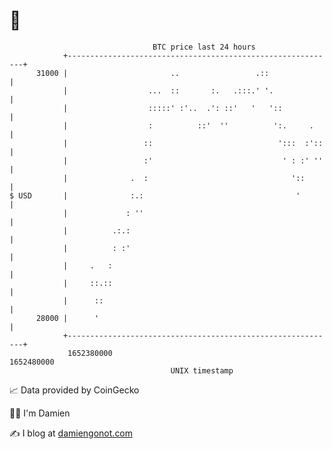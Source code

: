 * 👋

#+begin_example
                                   BTC price last 24 hours                    
               +------------------------------------------------------------+ 
         31000 |                       ..                 .::               | 
               |                  ...  ::       :.   .:::.' '.              | 
               |                  :::::' :'..  .': ::'   '   '::            | 
               |                  :          ::'  ''          ':.     .     | 
               |                 ::                            ':::  :'::   | 
               |                 :'                             ' : :' ''   | 
               |              .  :                                '::       | 
   $ USD       |              :.:                                  '        | 
               |             : ''                                           | 
               |          .:.:                                              | 
               |          : :'                                              | 
               |     .   :                                                  | 
               |     ::.::                                                  | 
               |      ::                                                    | 
         28000 |      '                                                     | 
               +------------------------------------------------------------+ 
                1652380000                                        1652480000  
                                       UNIX timestamp                         
#+end_example
📈 Data provided by CoinGecko

🧑‍💻 I'm Damien

✍️ I blog at [[https://www.damiengonot.com][damiengonot.com]]
